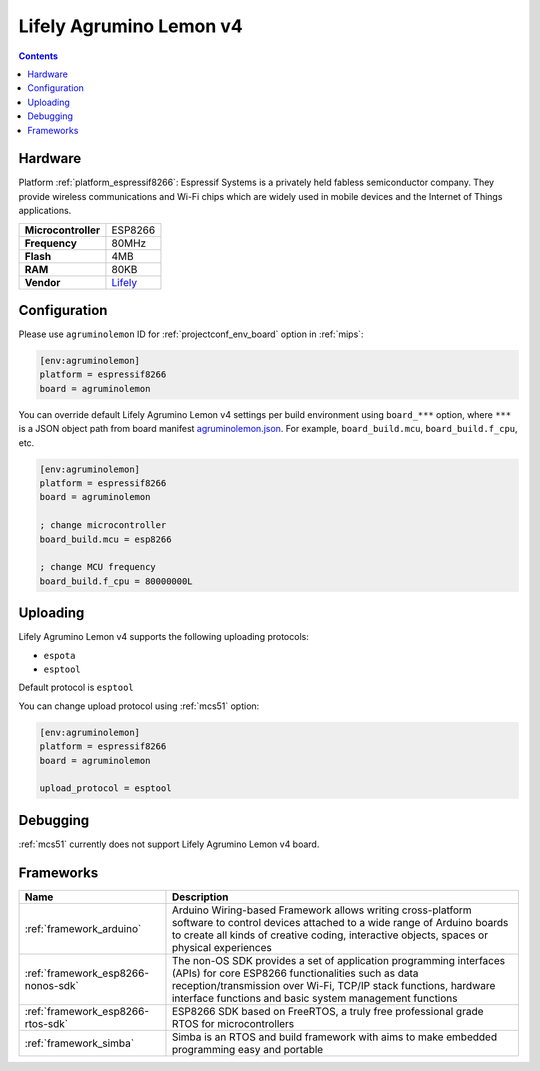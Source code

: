 
.. _board_espressif8266_agruminolemon:

Lifely Agrumino Lemon v4
========================

.. contents::

Hardware
--------

Platform :ref:`platform_espressif8266`: Espressif Systems is a privately held fabless semiconductor company. They provide wireless communications and Wi-Fi chips which are widely used in mobile devices and the Internet of Things applications.

.. list-table::

  * - **Microcontroller**
    - ESP8266
  * - **Frequency**
    - 80MHz
  * - **Flash**
    - 4MB
  * - **RAM**
    - 80KB
  * - **Vendor**
    - `Lifely <https://www.lifely.cc/lifely-3-0/?utm_source=platformio.org&utm_medium=docs>`__


Configuration
-------------

Please use ``agruminolemon`` ID for :ref:`projectconf_env_board` option in :ref:`mips`:

.. code-block:: ini

  [env:agruminolemon]
  platform = espressif8266
  board = agruminolemon

You can override default Lifely Agrumino Lemon v4 settings per build environment using
``board_***`` option, where ``***`` is a JSON object path from
board manifest `agruminolemon.json <https://github.com/platformio/platform-espressif8266/blob/master/boards/agruminolemon.json>`_. For example,
``board_build.mcu``, ``board_build.f_cpu``, etc.

.. code-block:: ini

  [env:agruminolemon]
  platform = espressif8266
  board = agruminolemon

  ; change microcontroller
  board_build.mcu = esp8266

  ; change MCU frequency
  board_build.f_cpu = 80000000L


Uploading
---------
Lifely Agrumino Lemon v4 supports the following uploading protocols:

* ``espota``
* ``esptool``

Default protocol is ``esptool``

You can change upload protocol using :ref:`mcs51` option:

.. code-block:: ini

  [env:agruminolemon]
  platform = espressif8266
  board = agruminolemon

  upload_protocol = esptool

Debugging
---------
:ref:`mcs51` currently does not support Lifely Agrumino Lemon v4 board.

Frameworks
----------
.. list-table::
    :header-rows:  1

    * - Name
      - Description

    * - :ref:`framework_arduino`
      - Arduino Wiring-based Framework allows writing cross-platform software to control devices attached to a wide range of Arduino boards to create all kinds of creative coding, interactive objects, spaces or physical experiences

    * - :ref:`framework_esp8266-nonos-sdk`
      - The non-OS SDK provides a set of application programming interfaces (APIs) for core ESP8266 functionalities such as data reception/transmission over Wi-Fi, TCP/IP stack functions, hardware interface functions and basic system management functions

    * - :ref:`framework_esp8266-rtos-sdk`
      - ESP8266 SDK based on FreeRTOS, a truly free professional grade RTOS for microcontrollers

    * - :ref:`framework_simba`
      - Simba is an RTOS and build framework with aims to make embedded programming easy and portable
